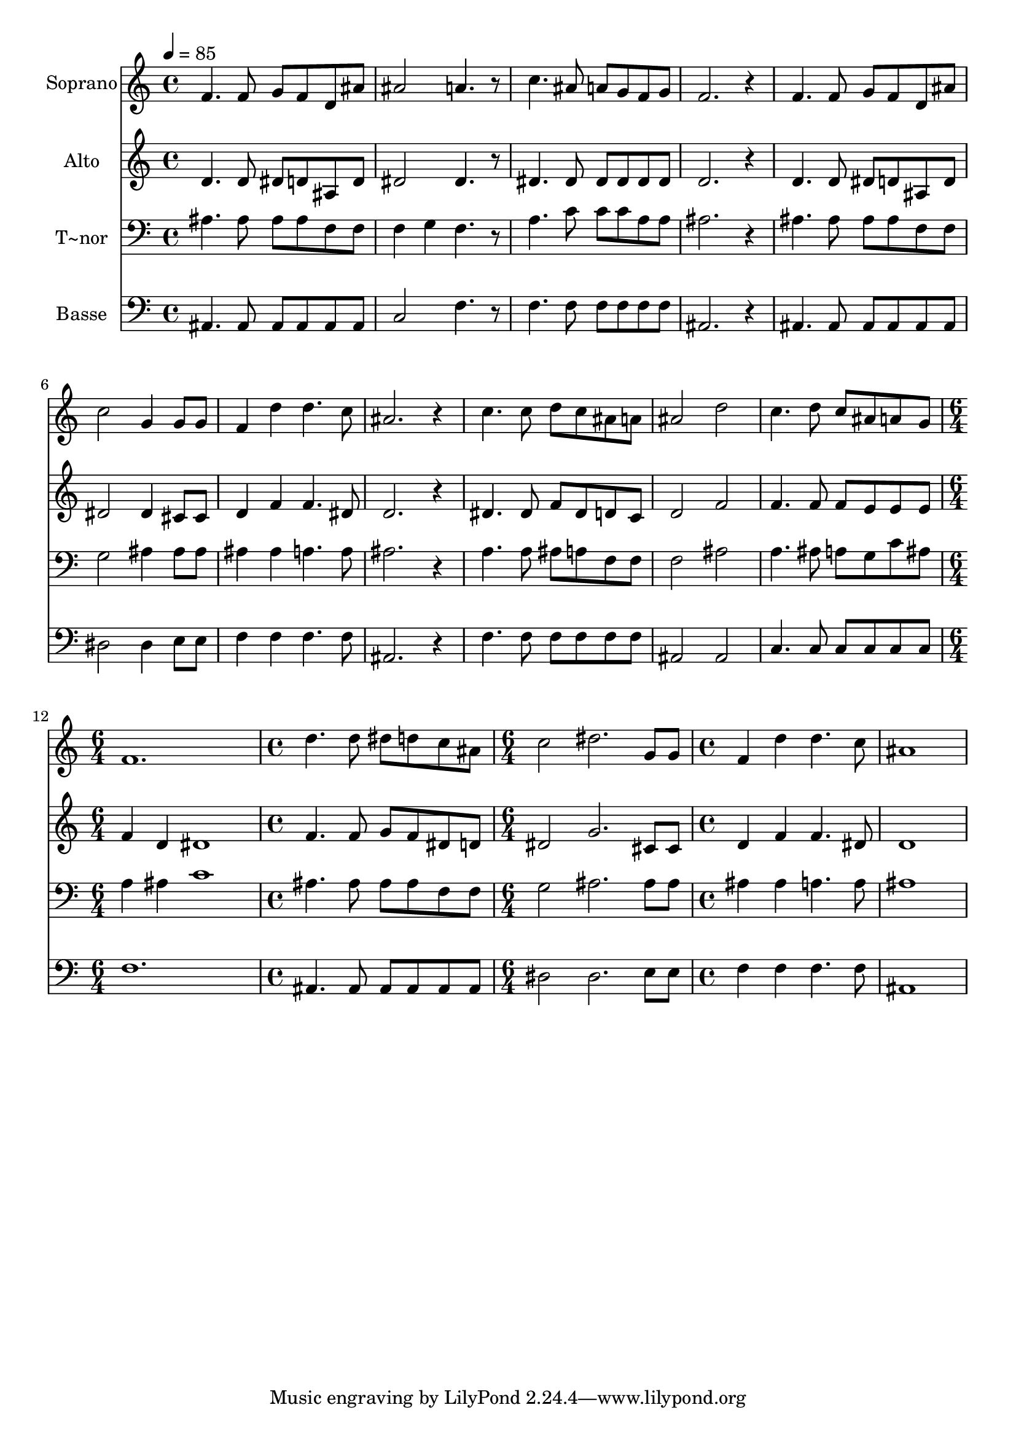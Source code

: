 % Lily was here -- automatically converted by /usr/bin/midi2ly from 545.mid
\version "2.14.0"

\layout {
  \context {
    \Voice
    \remove "Note_heads_engraver"
    \consists "Completion_heads_engraver"
    \remove "Rest_engraver"
    \consists "Completion_rest_engraver"
  }
}

trackAchannelA = {
  
  \time 4/4 
  
  \tempo 4 = 85 
  \skip 1*11 
  \time 6/4 
  \skip 1. 
  | % 13
  
  \time 4/4 
  \skip 1 
  | % 14
  
  \time 6/4 
  \skip 1. 
  | % 15
  
  \time 4/4 
  
}

trackA = <<
  \context Voice = voiceA \trackAchannelA
>>


trackBchannelA = {
  
  \set Staff.instrumentName = "Soprano"
  
}

trackBchannelB = \relative c {
  f'4. f8 g f d ais' 
  | % 2
  ais2 a4. r8 
  | % 3
  c4. ais8 a g f g 
  | % 4
  f2. r4 
  | % 5
  f4. f8 g f d ais' 
  | % 6
  c2 g4 g8 g 
  | % 7
  f4 d' d4. c8 
  | % 8
  ais2. r4 
  | % 9
  c4. c8 d c ais a 
  | % 10
  ais2 d 
  | % 11
  c4. d8 c ais a g 
  | % 12
  f1. d'4. d8 
  | % 14
  dis d c ais c2 
  | % 15
  dis2. g,8 g 
  | % 16
  f4 d' d4. c8 
  | % 17
  ais1 
  | % 18
  
}

trackB = <<
  \context Voice = voiceA \trackBchannelA
  \context Voice = voiceB \trackBchannelB
>>


trackCchannelA = {
  
  \set Staff.instrumentName = "Alto"
  
}

trackCchannelC = \relative c {
  d'4. d8 dis d ais d 
  | % 2
  dis2 dis4. r8 
  | % 3
  dis4. dis8 dis dis dis dis 
  | % 4
  d2. r4 
  | % 5
  d4. d8 dis d ais d 
  | % 6
  dis2 dis4 cis8 cis 
  | % 7
  d4 f f4. dis8 
  | % 8
  d2. r4 
  | % 9
  dis4. dis8 f dis d c 
  | % 10
  d2 f 
  | % 11
  f4. f8 f e e e 
  | % 12
  f4 d dis1 f4. f8 
  | % 14
  g f dis d dis2 
  | % 15
  g2. cis,8 cis 
  | % 16
  d4 f f4. dis8 
  | % 17
  d1 
  | % 18
  
}

trackC = <<
  \context Voice = voiceA \trackCchannelA
  \context Voice = voiceB \trackCchannelC
>>


trackDchannelA = {
  
  \set Staff.instrumentName = "T~nor"
  
}

trackDchannelC = \relative c {
  ais'4. ais8 ais ais f f 
  | % 2
  f4 g f4. r8 
  | % 3
  a4. c8 c c a a 
  | % 4
  ais2. r4 
  | % 5
  ais4. ais8 ais ais f f 
  | % 6
  g2 ais4 ais8 ais 
  | % 7
  ais4 ais a4. a8 
  | % 8
  ais2. r4 
  | % 9
  a4. a8 ais a f f 
  | % 10
  f2 ais 
  | % 11
  a4. ais8 a g c ais 
  | % 12
  a4 ais c1 ais4. ais8 
  | % 14
  ais ais f f g2 
  | % 15
  ais2. ais8 ais 
  | % 16
  ais4 ais a4. a8 
  | % 17
  ais1 
  | % 18
  
}

trackD = <<

  \clef bass
  
  \context Voice = voiceA \trackDchannelA
  \context Voice = voiceB \trackDchannelC
>>


trackEchannelA = {
  
  \set Staff.instrumentName = "Basse"
  
}

trackEchannelC = \relative c {
  ais4. ais8 ais ais ais ais 
  | % 2
  c2 f4. r8 
  | % 3
  f4. f8 f f f f 
  | % 4
  ais,2. r4 
  | % 5
  ais4. ais8 ais ais ais ais 
  | % 6
  dis2 dis4 e8 e 
  | % 7
  f4 f f4. f8 
  | % 8
  ais,2. r4 
  | % 9
  f'4. f8 f f f f 
  | % 10
  ais,2 ais 
  | % 11
  c4. c8 c c c c 
  | % 12
  f1. ais,4. ais8 
  | % 14
  ais ais ais ais dis2 
  | % 15
  dis2. e8 e 
  | % 16
  f4 f f4. f8 
  | % 17
  ais,1 
  | % 18
  
}

trackE = <<

  \clef bass
  
  \context Voice = voiceA \trackEchannelA
  \context Voice = voiceB \trackEchannelC
>>


\score {
  <<
    \context Staff=trackB \trackA
    \context Staff=trackB \trackB
    \context Staff=trackC \trackA
    \context Staff=trackC \trackC
    \context Staff=trackD \trackA
    \context Staff=trackD \trackD
    \context Staff=trackE \trackA
    \context Staff=trackE \trackE
  >>
  \layout {}
  \midi {}
}
